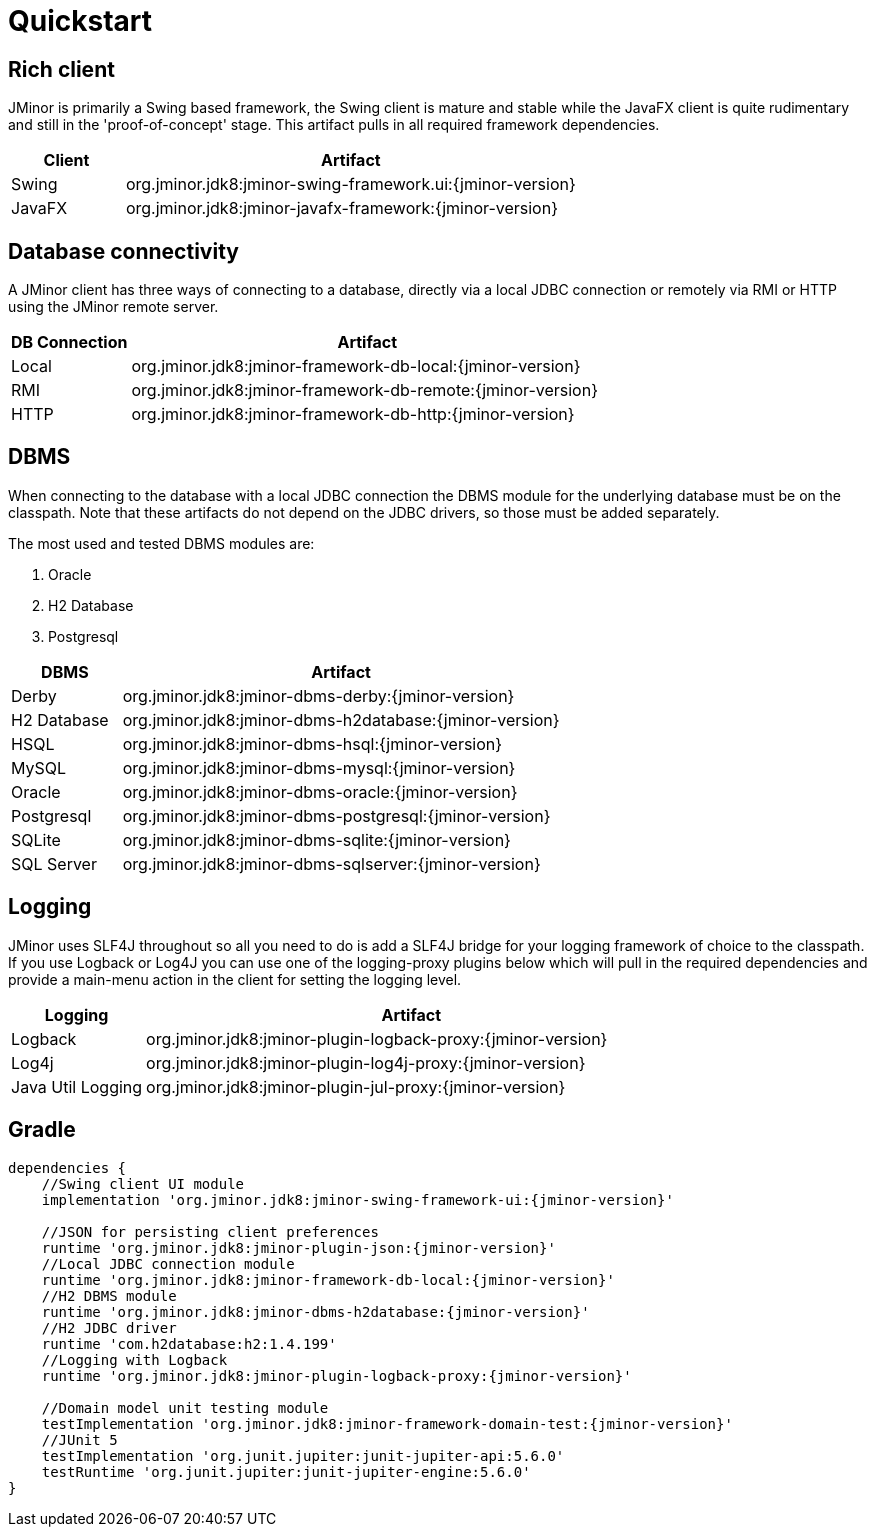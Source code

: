 = Quickstart

== Rich client
JMinor is primarily a Swing based framework, the Swing client is mature and stable while the JavaFX client is quite rudimentary and still in the 'proof-of-concept' stage. This artifact pulls in all required framework dependencies.

[cols="1,4"]
|===
|Client|Artifact

|Swing|org.jminor.jdk8:jminor-swing-framework.ui:{jminor-version}
|JavaFX|org.jminor.jdk8:jminor-javafx-framework:{jminor-version}
|===

== Database connectivity
A JMinor client has three ways of connecting to a database, directly via a local JDBC connection or remotely via RMI or HTTP using the JMinor remote server.

[cols="1,4"]
|===
|DB Connection|Artifact

|Local|org.jminor.jdk8:jminor-framework-db-local:{jminor-version}
|RMI|org.jminor.jdk8:jminor-framework-db-remote:{jminor-version}
|HTTP|org.jminor.jdk8:jminor-framework-db-http:{jminor-version}
|===

== DBMS
When connecting to the database with a local JDBC connection the DBMS module for the underlying database must be on the classpath. Note that these artifacts do not depend on the JDBC drivers, so those must be added separately.

The most used and tested DBMS modules are:

1. Oracle
2. H2 Database
3. Postgresql

[cols="1,4"]
|===
|DBMS|Artifact

|Derby|org.jminor.jdk8:jminor-dbms-derby:{jminor-version}
|H2 Database|org.jminor.jdk8:jminor-dbms-h2database:{jminor-version}
|HSQL|org.jminor.jdk8:jminor-dbms-hsql:{jminor-version}
|MySQL|org.jminor.jdk8:jminor-dbms-mysql:{jminor-version}
|Oracle|org.jminor.jdk8:jminor-dbms-oracle:{jminor-version}
|Postgresql|org.jminor.jdk8:jminor-dbms-postgresql:{jminor-version}
|SQLite|org.jminor.jdk8:jminor-dbms-sqlite:{jminor-version}
|SQL Server|org.jminor.jdk8:jminor-dbms-sqlserver:{jminor-version}
|===

== Logging
JMinor uses SLF4J throughout so all you need to do is add a SLF4J bridge for your logging framework of choice to the classpath. If you use Logback or Log4J you can use one of the logging-proxy plugins below which will pull in the required dependencies and provide a main-menu action in the client for setting the logging level.

[cols="1,4"]
|===
|Logging|Artifact

|Logback|org.jminor.jdk8:jminor-plugin-logback-proxy:{jminor-version}
|Log4j|org.jminor.jdk8:jminor-plugin-log4j-proxy:{jminor-version}
|Java Util Logging|org.jminor.jdk8:jminor-plugin-jul-proxy:{jminor-version}
|===

== Gradle
[source,groovy,subs=attributes]
----
dependencies {
    //Swing client UI module
    implementation 'org.jminor.jdk8:jminor-swing-framework-ui:{jminor-version}'

    //JSON for persisting client preferences
    runtime 'org.jminor.jdk8:jminor-plugin-json:{jminor-version}'
    //Local JDBC connection module
    runtime 'org.jminor.jdk8:jminor-framework-db-local:{jminor-version}'
    //H2 DBMS module
    runtime 'org.jminor.jdk8:jminor-dbms-h2database:{jminor-version}'
    //H2 JDBC driver
    runtime 'com.h2database:h2:1.4.199'
    //Logging with Logback
    runtime 'org.jminor.jdk8:jminor-plugin-logback-proxy:{jminor-version}'

    //Domain model unit testing module
    testImplementation 'org.jminor.jdk8:jminor-framework-domain-test:{jminor-version}'
    //JUnit 5
    testImplementation 'org.junit.jupiter:junit-jupiter-api:5.6.0'
    testRuntime 'org.junit.jupiter:junit-jupiter-engine:5.6.0'
}
----